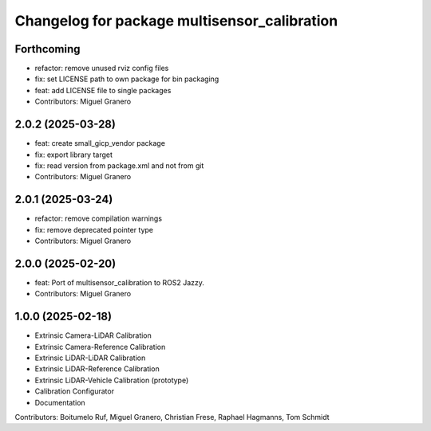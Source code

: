 ^^^^^^^^^^^^^^^^^^^^^^^^^^^^^^^^^^^^^^
Changelog for package multisensor_calibration
^^^^^^^^^^^^^^^^^^^^^^^^^^^^^^^^^^^^^^

Forthcoming
-----------
* refactor: remove unused rviz config files
* fix: set LICENSE path to own package for bin packaging
* feat: add LICENSE file to single packages
* Contributors: Miguel Granero

2.0.2 (2025-03-28)
------------------
* feat: create small_gicp_vendor package
* fix: export library target
* fix: read version from package.xml and not from git
* Contributors: Miguel Granero

2.0.1 (2025-03-24)
------------------
* refactor: remove compilation warnings
* fix: remove deprecated pointer type
* Contributors: Miguel Granero

2.0.0 (2025-02-20)
------------------
* feat: Port of multisensor_calibration to ROS2 Jazzy.
* Contributors: Miguel Granero

1.0.0 (2025-02-18)
------------------
* Extrinsic Camera-LiDAR Calibration
* Extrinsic Camera-Reference Calibration
* Extrinsic LiDAR-LiDAR Calibration
* Extrinsic LiDAR-Reference Calibration
* Extrinsic LiDAR-Vehicle Calibration (prototype)
* Calibration Configurator
* Documentation

Contributors: Boitumelo Ruf, Miguel Granero, Christian Frese, Raphael Hagmanns, Tom Schmidt
